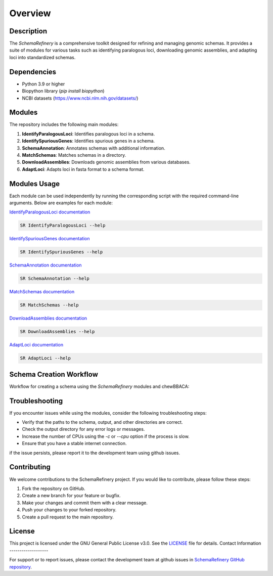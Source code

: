 Overview
========

Description
-----------

The `SchemaRefinery` is a comprehensive toolkit designed for refining and managing genomic schemas. It provides a suite of modules for various tasks such as identifying paralogous loci, downloading genomic assemblies, and adapting loci into standardized schemas.

Dependencies
------------

- Python 3.9 or higher
- Biopython library (`pip install biopython`)
- NCBI datasets (`https://www.ncbi.nlm.nih.gov/datasets/ <https://www.ncbi.nlm.nih.gov/datasets/>`_)


Modules
-------

The repository includes the following main modules:

1. **IdentifyParalogousLoci**: Identifies paralogous loci in a schema.
2. **IdentifySpuriousGenes**: Identifies spurious genes in a schema.
3. **SchemaAnnotation**: Annotates schemas with additional information.
4. **MatchSchemas**: Matches schemas in a directory.
5. **DownloadAssemblies**: Downloads genomic assemblies from various databases.
6. **AdaptLoci**: Adapts loci in fasta format to a schema format.

Modules Usage
-------------

Each module can be used independently by running the corresponding script with the required command-line arguments. Below are examples for each module:

`IdentifyParalogousLoci documentation <https://schema-refinery.readthedocs.io/en/latest/SchemaRefinery/Modules/IdentifyParalagousLoci.html>`_

.. code-block:: bash

    SR IdentifyParalogousLoci --help

`IdentifySpuriousGenes documentation <https://schema-refinery.readthedocs.io/en/latest/SchemaRefinery/Modules/IdentifySpuriousGenes.html>`_

.. code-block:: bash

    SR IdentifySpuriousGenes --help

`SchemaAnnotation documentation <https://schema-refinery.readthedocs.io/en/latest/SchemaRefinery/Modules/SchemaAnnotation.html>`_

.. code-block:: bash

    SR SchemaAnnotation --help

`MatchSchemas documentation <https://schema-refinery.readthedocs.io/en/latest/SchemaRefinery/Modules/MatchSchemas.html>`_

.. code-block:: bash

    SR MatchSchemas --help

`DownloadAssemblies documentation <https://schema-refinery.readthedocs.io/en/latest/SchemaRefinery/Modules/DownloadAssemblies.html>`_

.. code-block:: bash

    SR DownloadAssemblies --help

`AdaptLoci documentation <https://schema-refinery.readthedocs.io/en/latest/SchemaRefinery/Modules/AdaptLoci.html>`_

.. code-block:: bash

    SR AdaptLoci --help

Schema Creation Workflow
------------------------

Workflow for creating a schema using the `SchemaRefinery` modules and chewBBACA:

.. image:: source/Schema_creation_workflow.png
   :alt: Schema Creation Workflow
   :width: 80%
   :align: center

Troubleshooting
---------------

If you encounter issues while using the modules, consider the following troubleshooting steps:

- Verify that the paths to the schema, output, and other directories are correct.
- Check the output directory for any error logs or messages.
- Increase the number of CPUs using the `-c` or `--cpu` option if the process is slow.
- Ensure that you have a stable internet connection.

if the issue persists, please report it to the development team using github issues.

Contributing
------------

We welcome contributions to the SchemaRefinery project. If you would like to contribute, please follow these steps:

1. Fork the repository on GitHub.
2. Create a new branch for your feature or bugfix.
3. Make your changes and commit them with a clear message.
4. Push your changes to your forked repository.
5. Create a pull request to the main repository.

License
-------

This project is licensed under the GNU General Public License v3.0. See the `LICENSE <https://www.gnu.org/licenses/gpl-3.0.html>`_ file for details.
Contact Information
-------------------

For support or to report issues, please contact the development team at github issues in `SchemaRefinery GitHub repository <https://github.com/B-UMMI/Schema_Refinery>`_.